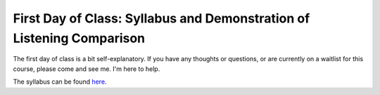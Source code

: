 =========================================================================
First Day of Class: Syllabus and Demonstration of Listening Comparison
=========================================================================

The first day of class is a bit self-explanatory. If you have any thoughts or questions, or are currently
on a waitlist for this course, please come and see me. I'm here to help. 

The syllabus can be found `here <http://shanahdt.github.io/MUSI3030/syllabus.html>`_. 

